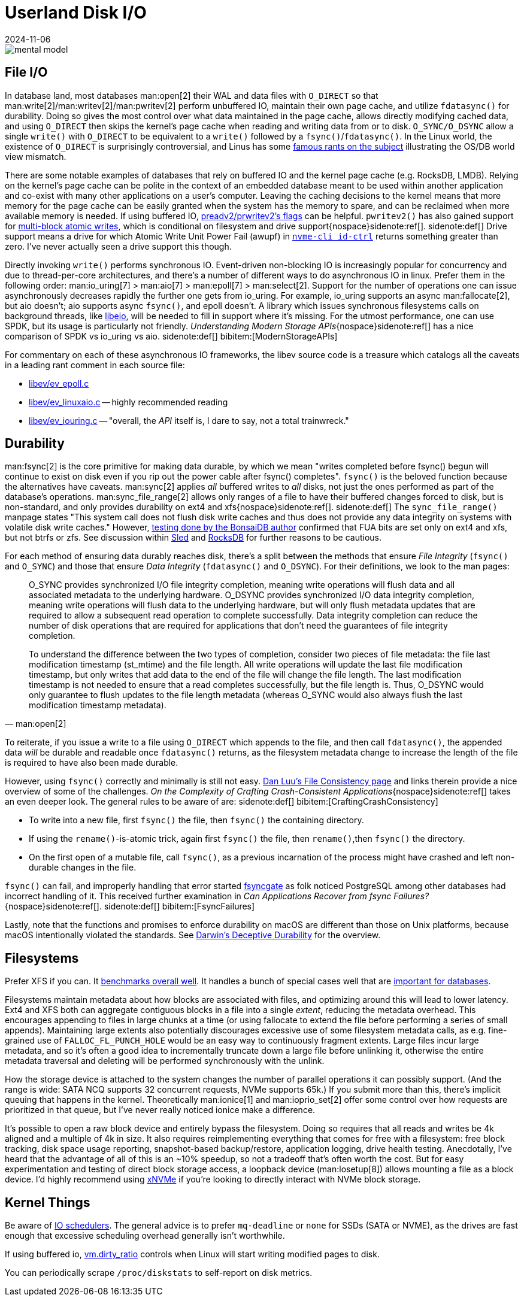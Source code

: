 = Userland Disk I/O
:revdate: 2024-11-06
:page-order: 3
:bibtex-file: disk-io.bib
:page-hook-preamble: false
:page-hook: Filesystems, file IO, and durability.

[.text-center.white-bg]
--
image::mental-model.svg[]
--

== File I/O
:uri-preadv2-pwritev2: https://man.archlinux.org/man/pwritev2.2.en#preadv2()_and_pwritev2()
:uri-linus-on-odirect: https://yarchive.net/comp/linux/o_direct.html
:uri-lkml-block-atomic-writes: https://lore.kernel.org/all/20240620125359.2684798-1-john.g.garry@oracle.com/
:uri-libeio: http://software.schmorp.de/pkg/libeio.html
:uri-gist-nvme-ctrl: https://gist.github.com/thisismiller/203a3c622c8779cf2f73b86e7d31a650#file-nvme-id-ctrl-h-L210-L211

In database land, most databases man:open[2] their WAL and data files with `O_DIRECT` so that man:write[2]/man:writev[2]/man:pwritev[2] perform unbuffered IO, maintain their own page cache, and utilize `fdatasync()` for durability.  Doing so gives the most control over what data maintained in the page cache, allows directly modifying cached data, and using `O_DIRECT` then skips the kernel's page cache when reading and writing data from or to disk.  `O_SYNC/O_DSYNC` allow a single `write()` with `O_DIRECT` to be equivalent to a `write()` followed by a `fsync()`/`fdatasync()`.  In the Linux world, the existence of `O_DIRECT` is surprisingly controversial, and Linus has some {uri-linus-on-odirect}[famous rants on the subject] illustrating the OS/DB world view mismatch.

There are some notable examples of databases that rely on buffered IO and the kernel page cache (e.g. RocksDB, LMDB).  Relying on the kernel's page cache can be polite in the context of an embedded database meant to be used within another application and co-exist with many other applications on a user's computer.  Leaving the caching decisions to the kernel means that more memory for the page cache can be easily granted when the system has the memory to spare, and can be reclaimed when more available memory is needed.
If using buffered IO, {uri-preadv2-pwritev2}[preadv2/prwritev2's flags] can be helpful.  `pwritev2()` has also gained support for {uri-lkml-block-atomic-writes}[multi-block atomic writes], which is conditional on filesystem and drive support{nospace}sidenote:ref[].
[.aside]#sidenote:def[] Drive support means a drive for which Atomic Write Unit Power Fail (awupf) in {uri-gist-nvme-ctrl}[`nvme-cli id-ctrl`] returns something greater than zero.  I've never actually seen a drive support this though.#

Directly invoking `write()` performs synchronous IO.  Event-driven non-blocking IO is increasingly popular for concurrency and due to thread-per-core architectures, and there's a number of different ways to do asynchronous IO in linux.  Prefer them in the following order: man:io_uring[7] > man:aio[7] > man:epoll[7] > man:select[2].  Support for the number of operations one can issue asynchronously decreases rapidly the further one gets from io_uring.  For example, io_uring supports an async man:fallocate[2], but aio doesn't; aio supports async `fsync()`, and epoll doesn't.  A library which issues synchronous filesystems calls on background threads, like {uri-libeio}[libeio], will be needed to fill in support where it's missing.  For the utmost performance, one can use SPDK, but its usage is particularly not friendly.  _Understanding Modern Storage APIs_{nospace}sidenote:ref[] has a nice comparison of SPDK vs io_uring vs aio.
[.aside]#sidenote:def[] bibitem:[ModernStorageAPIs]#

For commentary on each of these asynchronous IO frameworks, the libev source code is a treasure which catalogs all the caveats in a leading rant comment in each source file:

* http://cvs.schmorp.de/libev/ev_epoll.c?view=markup#l41[libev/ev_epoll.c]
* http://cvs.schmorp.de/libev/ev_linuxaio.c?view=markup#l41[libev/ev_linuxaio.c] -- highly recommended reading
* http://cvs.schmorp.de/libev/ev_iouring.c?view=markup#l41[libev/ev_iouring.c] -- "overall, the _API_ itself is, I dare to say, not a total trainwreck."

== Durability
:uri-luu-file-consistency: https://danluu.com/file-consistency/
:uri-fsyncgate: https://danluu.com/fsyncgate/
:uri-bonsaidb-sync-file-range: https://bonsaidb.io/blog/durable-writes/
:uri-sled-sync-file-range: https://github.com/spacejam/sled/issues/1351
:uri-rocksdb-sync-file-range: https://github.com/facebook/rocksdb/blob/bed40e7266b55349ce9d2dce27aeb2055813a5fe/env/io_posix.cc#L160-L166

man:fsync[2] is the core primitive for making data durable, by which we mean "writes completed before fsync() begun will continue to exist on disk even if you rip out the power cable after fsync() completes".  `fsync()` is the beloved function because the alternatives have caveats.  man:sync[2] applies _all_ buffered writes to _all_ disks, not just the ones performed as part of the database's operations.  man:sync_file_range[2] allows only ranges of a file to have their buffered changes forced to disk, but is non-standard, and only provides durability on ext4 and xfs{nospace}sidenote:ref[].
[.aside]#sidenote:def[] The `sync_file_range()` manpage states "This system call does not flush disk write caches and thus does not provide any data integrity on systems with volatile disk write caches."  However, {uri-bonsaidb-sync-file-range}[testing done by the BonsaiDB author] confirmed that FUA bits are set only on ext4 and xfs, but not btrfs or zfs.  See discussion within {uri-sled-sync-file-range}[Sled] and {uri-rocksdb-sync-file-range}[RocksDB] for further reasons to be cautious.#

For each method of ensuring data durably reaches disk, there's a split between the methods that ensure _File Integrity_ (`fsync()` and `O_SYNC`) and those that ensure _Data Integrity_ (`fdatasync()` and `O_DSYNC`).  For their definitions, we look to the man pages:

[quote,'man:open[2]']
____
O_SYNC provides synchronized I/O file integrity completion,
meaning write operations will flush data and all associated
metadata to the underlying hardware.  O_DSYNC provides
synchronized I/O data integrity completion, meaning write
operations will flush data to the underlying hardware, but will
only flush metadata updates that are required to allow a
subsequent read operation to complete successfully.  Data
integrity completion can reduce the number of disk operations
that are required for applications that don't need the guarantees
of file integrity completion.

To understand the difference between the two types of completion,
consider two pieces of file metadata: the file last modification
timestamp (st_mtime) and the file length.  All write operations
will update the last file modification timestamp, but only writes
that add data to the end of the file will change the file length.
The last modification timestamp is not needed to ensure that a
read completes successfully, but the file length is.  Thus,
O_DSYNC would only guarantee to flush updates to the file length
metadata (whereas O_SYNC would also always flush the last
modification timestamp metadata).
____

To reiterate, if you issue a write to a file using `O_DIRECT` which appends to the file, and then call `fdatasync()`, the appended data _will_ be durable and readable once `fdatasync()` returns, as the filesystem metadata change to increase the length of the file is required to have also been made durable.

However, using `fsync()` correctly and minimally is still not easy.
{uri-luu-file-consistency}[Dan Luu's File Consistency page] and links therein provide a nice overview of some of the challenges. _On the Complexity of Crafting Crash-Consistent Applications_{nospace}sidenote:ref[] takes an even deeper look. The general rules to be aware of are:
[.aside]#sidenote:def[] bibitem:[CraftingCrashConsistency]#

* To write into a new file, first `fsync()` the file, then `fsync()` the containing directory.
* If using the `rename()`-is-atomic trick, again first `fsync()` the file, then `rename()`,then `fsync()` the directory.
* On the first open of a mutable file, call `fsync()`, as a previous incarnation of the process might have crashed and left non-durable changes in the file.

`fsync()` can fail, and improperly handling that error started {uri-fsyncgate}[fsyncgate] as folk noticed PostgreSQL among other databases had incorrect handling of it.  This received further examination in _Can Applications Recover from fsync Failures?_{nospace}sidenote:ref[].
[.aside]#sidenote:def[] bibitem:[FsyncFailures]#

Lastly, note that the functions and promises to enforce durability on macOS are different than those on Unix platforms, because macOS intentionally violated the standards.  See link:/blog/2022-darwins-deceptive-durability.html[Darwin's Deceptive Durability] for the overview.

== Filesystems

:uri-phoronix-fs-bench: https://www.phoronix.com/review/linux-58-filesystems/
:uri-scylladb-qual-fs: https://www.scylladb.com/2016/02/09/qualifying-filesystems/
:uri-xnvme: https://xnvme.io/

Prefer XFS if you can.  It {uri-phoronix-fs-bench}[benchmarks overall well].
It handles a bunch of special cases well that are {uri-scylladb-qual-fs}[important for databases].

Filesystems maintain metadata about how blocks are associated with files, and
optimizing around this will lead to lower latency.  Ext4 and XFS both can
aggregate contiguous blocks in a file into a single _extent_, reducing the
metadata overhead.  This encourages appending to files in large chunks at a time
(or using fallocate to extend the file before performing a series of small
appends).  Maintaining large extents also potentially discourages excessive use
of some filesystem metadata calls, as e.g. fine-grained use of
`FALLOC_FL_PUNCH_HOLE` would be an easy way to continuously fragment extents.
Large files incur large metadata, and so it's often a good idea to incrementally
truncate down a large file before unlinking it, otherwise the entire metadata
traversal and deleting will be performed synchronously with the unlink.

How the storage device is attached to the system changes the number of parallel
operations it can possibly support.  (And the range is wide: SATA NCQ supports
32 concurrent requests, NVMe supports 65k.)  If you submit more than this,
there's implicit queuing that happens in the kernel.  Theoretically
man:ionice[1] and man:ioprio_set[2] offer some control over how requests are
prioritized in that queue, but I've never really noticed ionice make a
difference.

It's possible to open a raw block device and entirely bypass the filesystem.
Doing so requires that all reads and writes be 4k aligned and a multiple of 4k
in size. It also requires reimplementing everything that comes for free with a
filesystem: free block tracking, disk space usage reporting, snapshot-based
backup/restore, application logging, drive health testing.  Anecdotally, I've
heard that the advantage of all of this is an ~10% speedup, so not a tradeoff
that's often worth the cost.  But for easy experimentation and testing of direct
block storage access, a loopback device (man:losetup[8]) allows mounting a file
as a block device.  I'd highly recommend using {uri-xnvme}[xNVMe] if you're looking
to directly interact with NVMe block storage.

== Kernel Things

Be aware of https://wiki.ubuntu.com/Kernel/Reference/IOSchedulers[IO
schedulers].  The general advice is to prefer `mq-deadline` or `none` for SSDs
(SATA or NVME), as the drives are fast enough that excessive scheduling overhead
generally isn't worthwhile.

If using buffered io, https://docs.kernel.org/admin-guide/sysctl/vm.html#dirty-ratio[vm.dirty_ratio] controls when Linux will start writing modified pages to disk.

You can periodically scrape `/proc/diskstats` to self-report on disk metrics.
